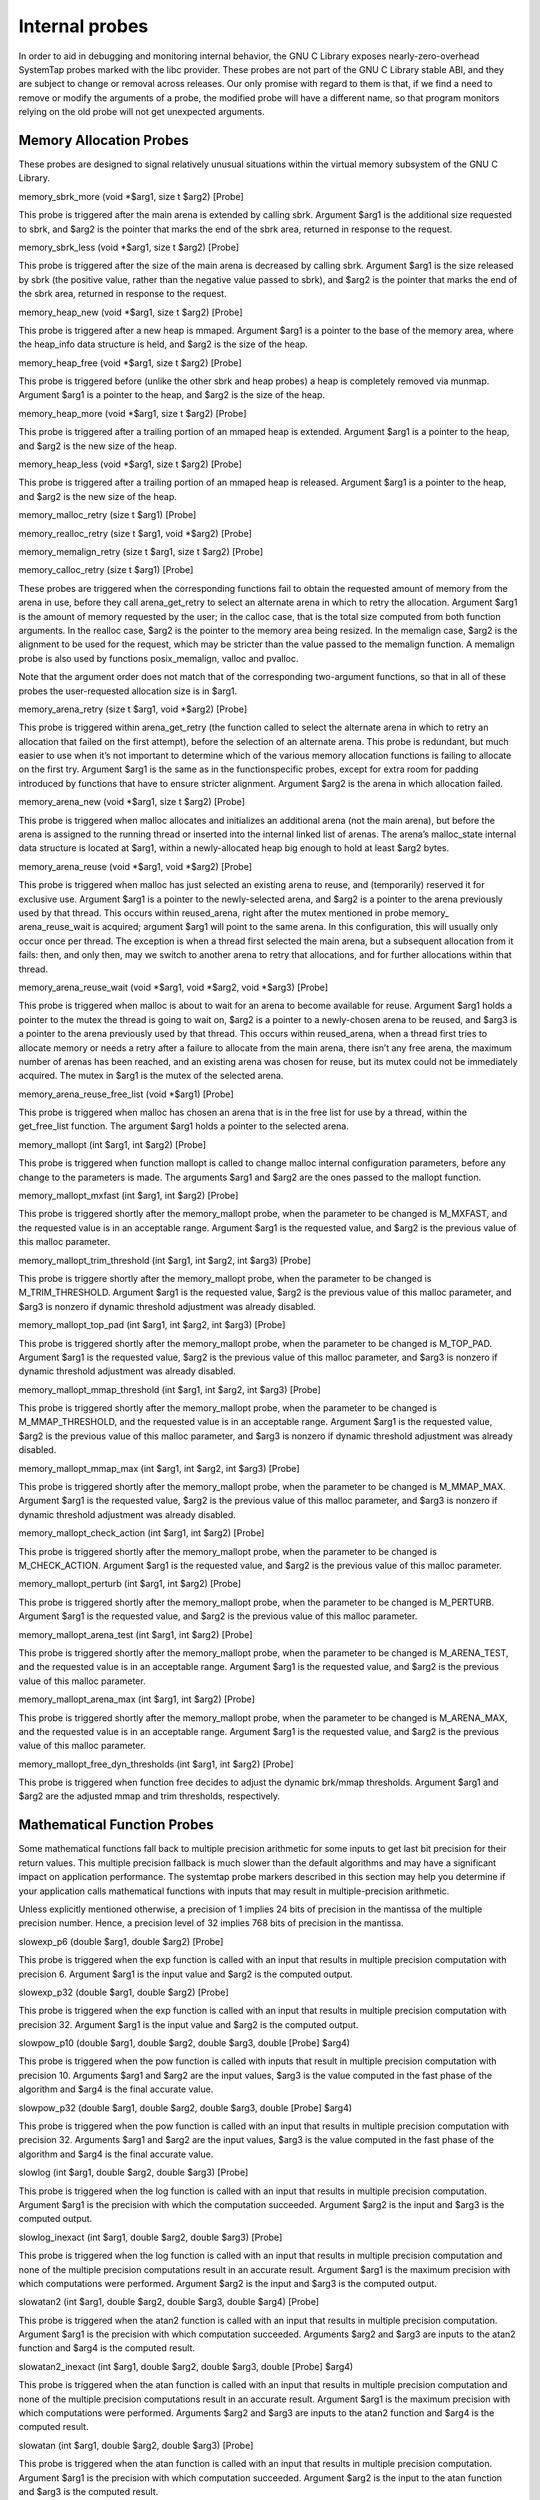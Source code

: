 ===============
Internal probes
===============

In order to aid in debugging and monitoring internal behavior, the GNU C Library exposes
nearly-zero-overhead SystemTap probes marked with the libc provider.
These probes are not part of the GNU C Library stable ABI, and they are subject to
change or removal across releases. Our only promise with regard to them is that, if we
find a need to remove or modify the arguments of a probe, the modified probe will have a
different name, so that program monitors relying on the old probe will not get unexpected
arguments.

Memory Allocation Probes
------------------------

These probes are designed to signal relatively unusual situations within the virtual memory
subsystem of the GNU C Library.

memory_sbrk_more (void *$arg1, size t $arg2) [Probe]

This probe is triggered after the main arena is extended by calling sbrk. Argument
$arg1 is the additional size requested to sbrk, and $arg2 is the pointer that marks
the end of the sbrk area, returned in response to the request.

memory_sbrk_less (void *$arg1, size t $arg2) [Probe]

This probe is triggered after the size of the main arena is decreased by calling sbrk.
Argument $arg1 is the size released by sbrk (the positive value, rather than the
negative value passed to sbrk), and $arg2 is the pointer that marks the end of the
sbrk area, returned in response to the request.

memory_heap_new (void *$arg1, size t $arg2) [Probe]

This probe is triggered after a new heap is mmaped. Argument $arg1 is a pointer to
the base of the memory area, where the heap_info data structure is held, and $arg2
is the size of the heap.

memory_heap_free (void *$arg1, size t $arg2) [Probe]

This probe is triggered before (unlike the other sbrk and heap probes) a heap is
completely removed via munmap. Argument $arg1 is a pointer to the heap, and $arg2
is the size of the heap.

memory_heap_more (void *$arg1, size t $arg2) [Probe]

This probe is triggered after a trailing portion of an mmaped heap is extended. Argument
$arg1 is a pointer to the heap, and $arg2 is the new size of the heap.

memory_heap_less (void *$arg1, size t $arg2) [Probe]

This probe is triggered after a trailing portion of an mmaped heap is released. Argument
$arg1 is a pointer to the heap, and $arg2 is the new size of the heap.

memory_malloc_retry (size t $arg1) [Probe]

memory_realloc_retry (size t $arg1, void *$arg2) [Probe]

memory_memalign_retry (size t $arg1, size t $arg2) [Probe]

memory_calloc_retry (size t $arg1) [Probe]

These probes are triggered when the corresponding functions fail to obtain the requested
amount of memory from the arena in use, before they call arena_get_retry 
to select an alternate arena in which to retry the allocation. Argument $arg1 is the
amount of memory requested by the user; in the calloc case, that is the total size
computed from both function arguments. In the realloc case, $arg2 is the pointer
to the memory area being resized. In the memalign case, $arg2 is the alignment to
be used for the request, which may be stricter than the value passed to the memalign
function. A memalign probe is also used by functions posix_memalign, valloc and
pvalloc.

Note that the argument order does not match that of the corresponding two-argument
functions, so that in all of these probes the user-requested allocation size is in $arg1.

memory_arena_retry (size t $arg1, void *$arg2) [Probe]

This probe is triggered within arena_get_retry (the function called to select the
alternate arena in which to retry an allocation that failed on the first attempt), before
the selection of an alternate arena. This probe is redundant, but much easier to use
when it’s not important to determine which of the various memory allocation functions
is failing to allocate on the first try. Argument $arg1 is the same as in the functionspecific
probes, except for extra room for padding introduced by functions that have
to ensure stricter alignment. Argument $arg2 is the arena in which allocation failed.

memory_arena_new (void *$arg1, size t $arg2) [Probe]

This probe is triggered when malloc allocates and initializes an additional arena (not
the main arena), but before the arena is assigned to the running thread or inserted into
the internal linked list of arenas. The arena’s malloc_state internal data structure
is located at $arg1, within a newly-allocated heap big enough to hold at least $arg2
bytes.

memory_arena_reuse (void *$arg1, void *$arg2) [Probe]

This probe is triggered when malloc has just selected an existing arena to reuse,
and (temporarily) reserved it for exclusive use. Argument $arg1 is a pointer to the
newly-selected arena, and $arg2 is a pointer to the arena previously used by that
thread.
This occurs within reused_arena, right after the mutex mentioned in probe memory_
arena_reuse_wait is acquired; argument $arg1 will point to the same arena. In this
configuration, this will usually only occur once per thread. The exception is when a
thread first selected the main arena, but a subsequent allocation from it fails: then,
and only then, may we switch to another arena to retry that allocations, and for
further allocations within that thread.

memory_arena_reuse_wait (void *$arg1, void *$arg2, void *$arg3) [Probe]

This probe is triggered when malloc is about to wait for an arena to become available
for reuse. Argument $arg1 holds a pointer to the mutex the thread is going to wait
on, $arg2 is a pointer to a newly-chosen arena to be reused, and $arg3 is a pointer
to the arena previously used by that thread.
This occurs within reused_arena, when a thread first tries to allocate memory or needs a retry after a failure to allocate from the main arena, there isn’t any free arena, the maximum number of arenas has been reached, and an existing arena was chosen for reuse, but its mutex could not be immediately acquired. The mutex in $arg1 is the mutex of the selected arena.

memory_arena_reuse_free_list (void *$arg1) [Probe]

This probe is triggered when malloc has chosen an arena that is in the free list for
use by a thread, within the get_free_list function. The argument $arg1 holds a
pointer to the selected arena.

memory_mallopt (int $arg1, int $arg2) [Probe]

This probe is triggered when function mallopt is called to change malloc internal
configuration parameters, before any change to the parameters is made. The arguments
$arg1 and $arg2 are the ones passed to the mallopt function.

memory_mallopt_mxfast (int $arg1, int $arg2) [Probe]

This probe is triggered shortly after the memory_mallopt probe, when the parameter
to be changed is M_MXFAST, and the requested value is in an acceptable range. Argument
$arg1 is the requested value, and $arg2 is the previous value of this malloc
parameter.

memory_mallopt_trim_threshold (int $arg1, int $arg2, int $arg3) [Probe]

This probe is triggere shortly after the memory_mallopt probe, when the parameter
to be changed is M_TRIM_THRESHOLD. Argument $arg1 is the requested value, $arg2
is the previous value of this malloc parameter, and $arg3 is nonzero if dynamic
threshold adjustment was already disabled.

memory_mallopt_top_pad (int $arg1, int $arg2, int $arg3) [Probe]

This probe is triggered shortly after the memory_mallopt probe, when the parameter
to be changed is M_TOP_PAD. Argument $arg1 is the requested value, $arg2 is the
previous value of this malloc parameter, and $arg3 is nonzero if dynamic threshold
adjustment was already disabled.

memory_mallopt_mmap_threshold (int $arg1, int $arg2, int $arg3) [Probe]

This probe is triggered shortly after the memory_mallopt probe, when the parameter
to be changed is M_MMAP_THRESHOLD, and the requested value is in an acceptable
range. Argument $arg1 is the requested value, $arg2 is the previous value of this
malloc parameter, and $arg3 is nonzero if dynamic threshold adjustment was already
disabled.

memory_mallopt_mmap_max (int $arg1, int $arg2, int $arg3) [Probe]

This probe is triggered shortly after the memory_mallopt probe, when the parameter
to be changed is M_MMAP_MAX. Argument $arg1 is the requested value, $arg2 is the
previous value of this malloc parameter, and $arg3 is nonzero if dynamic threshold
adjustment was already disabled.

memory_mallopt_check_action (int $arg1, int $arg2) [Probe]

This probe is triggered shortly after the memory_mallopt probe, when the parameter
to be changed is M_CHECK_ACTION. Argument $arg1 is the requested value, and $arg2
is the previous value of this malloc parameter.

memory_mallopt_perturb (int $arg1, int $arg2) [Probe]

This probe is triggered shortly after the memory_mallopt probe, when the parameter
to be changed is M_PERTURB. Argument $arg1 is the requested value, and $arg2 is
the previous value of this malloc parameter.

memory_mallopt_arena_test (int $arg1, int $arg2) [Probe]

This probe is triggered shortly after the memory_mallopt probe, when the parameter
to be changed is M_ARENA_TEST, and the requested value is in an acceptable range.
Argument $arg1 is the requested value, and $arg2 is the previous value of this malloc
parameter.

memory_mallopt_arena_max (int $arg1, int $arg2) [Probe]

This probe is triggered shortly after the memory_mallopt probe, when the parameter
to be changed is M_ARENA_MAX, and the requested value is in an acceptable range.
Argument $arg1 is the requested value, and $arg2 is the previous value of this malloc
parameter.

memory_mallopt_free_dyn_thresholds (int $arg1, int $arg2) [Probe]

This probe is triggered when function free decides to adjust the dynamic brk/mmap
thresholds. Argument $arg1 and $arg2 are the adjusted mmap and trim thresholds,
respectively.

Mathematical Function Probes
----------------------------

Some mathematical functions fall back to multiple precision arithmetic for some inputs to
get last bit precision for their return values. This multiple precision fallback is much slower
than the default algorithms and may have a significant impact on application performance.
The systemtap probe markers described in this section may help you determine if your
application calls mathematical functions with inputs that may result in multiple-precision
arithmetic.

Unless explicitly mentioned otherwise, a precision of 1 implies 24 bits of precision in the
mantissa of the multiple precision number. Hence, a precision level of 32 implies 768 bits
of precision in the mantissa.

slowexp_p6 (double $arg1, double $arg2) [Probe]

This probe is triggered when the exp function is called with an input that results in
multiple precision computation with precision 6. Argument $arg1 is the input value
and $arg2 is the computed output.

slowexp_p32 (double $arg1, double $arg2) [Probe]

This probe is triggered when the exp function is called with an input that results in
multiple precision computation with precision 32. Argument $arg1 is the input value
and $arg2 is the computed output.

slowpow_p10 (double $arg1, double $arg2, double $arg3, double [Probe]
$arg4)

This probe is triggered when the pow function is called with inputs that result in
multiple precision computation with precision 10. Arguments $arg1 and $arg2 are
the input values, $arg3 is the value computed in the fast phase of the algorithm and
$arg4 is the final accurate value.

slowpow_p32 (double $arg1, double $arg2, double $arg3, double [Probe]
$arg4)

This probe is triggered when the pow function is called with an input that results in
multiple precision computation with precision 32. Arguments $arg1 and $arg2 are
the input values, $arg3 is the value computed in the fast phase of the algorithm and
$arg4 is the final accurate value.

slowlog (int $arg1, double $arg2, double $arg3) [Probe]

This probe is triggered when the log function is called with an input that results
in multiple precision computation. Argument $arg1 is the precision with which the
computation succeeded. Argument $arg2 is the input and $arg3 is the computed
output.

slowlog_inexact (int $arg1, double $arg2, double $arg3) [Probe]

This probe is triggered when the log function is called with an input that results in
multiple precision computation and none of the multiple precision computations result
in an accurate result. Argument $arg1 is the maximum precision with which computations
were performed. Argument $arg2 is the input and $arg3 is the computed
output.

slowatan2 (int $arg1, double $arg2, double $arg3, double $arg4) [Probe]

This probe is triggered when the atan2 function is called with an input that results
in multiple precision computation. Argument $arg1 is the precision with which computation
succeeded. Arguments $arg2 and $arg3 are inputs to the atan2 function
and $arg4 is the computed result.

slowatan2_inexact (int $arg1, double $arg2, double $arg3, double [Probe]
$arg4)

This probe is triggered when the atan function is called with an input that results
in multiple precision computation and none of the multiple precision computations
result in an accurate result. Argument $arg1 is the maximum precision with which
computations were performed. Arguments $arg2 and $arg3 are inputs to the atan2
function and $arg4 is the computed result.

slowatan (int $arg1, double $arg2, double $arg3) [Probe]

This probe is triggered when the atan function is called with an input that results in
multiple precision computation. Argument $arg1 is the precision with which computation
succeeded. Argument $arg2 is the input to the atan function and $arg3 is the
computed result.

slowatan_inexact (int $arg1, double $arg2, double $arg3) [Probe]

This probe is triggered when the atan function is called with an input that results
in multiple precision computation and none of the multiple precision computations
result in an accurate result. Argument $arg1 is the maximum precision with which
computations were performed. Argument $arg2 is the input to the atan function and
$arg3 is the computed result.

slowtan (double $arg1, double $arg2) [Probe]

This probe is triggered when the tan function is called with an input that results in
multiple precision computation with precision 32. Argument $arg1 is the input to
the function and $arg2 is the computed result.

slowasin (double $arg1, double $arg2) [Probe]

This probe is triggered when the asin function is called with an input that results
in multiple precision computation with precision 32. Argument $arg1 is the input to
the function and $arg2 is the computed result.

slowacos (double $arg1, double $arg2) [Probe]

This probe is triggered when the acos function is called with an input that results
in multiple precision computation with precision 32. Argument $arg1 is the input to
the function and $arg2 is the computed result.

slowsin (double $arg1, double $arg2) [Probe]

This probe is triggered when the sin function is called with an input that results in
multiple precision computation with precision 32. Argument $arg1 is the input to
the function and $arg2 is the computed result.

slowcos (double $arg1, double $arg2) [Probe]

This probe is triggered when the cos function is called with an input that results in
multiple precision computation with precision 32. Argument $arg1 is the input to
the function and $arg2 is the computed result.

slowsin_dx (double $arg1, double $arg2, double $arg3) [Probe]

This probe is triggered when the sin function is called with an input that results in
multiple precision computation with precision 32. Argument $arg1 is the input to
the function, $arg2 is the error bound of $arg1 and $arg3 is the computed result.

slowcos_dx (double $arg1, double $arg2, double $arg3) [Probe]

This probe is triggered when the cos function is called with an input that results in
multiple precision computation with precision 32. Argument $arg1 is the input to
the function, $arg2 is the error bound of $arg1 and $arg3 is the computed result.

Non-local Goto Probes
---------------------

These probes are used to signal calls to setjmp, sigsetjmp, longjmp or siglongjmp.

setjmp (void *$arg1, int $arg2, void *$arg3) [Probe]

This probe is triggered whenever setjmp or sigsetjmp is called. Argument $arg1 is
a pointer to the jmp_buf passed as the first argument of setjmp or sigsetjmp, $arg2
is the second argument of sigsetjmp or zero if this is a call to setjmp and $arg3 is
a pointer to the return address that will be stored in the jmp_buf.

longjmp (void *$arg1, int $arg2, void *$arg3) [Probe]

This probe is triggered whenever longjmp or siglongjmp is called. Argument $arg1
is a pointer to the jmp_buf passed as the first argument of longjmp or siglongjmp,
$arg2 is the return value passed as the second argument of longjmp or siglongjmp
and $arg3 is a pointer to the return address longjmp or siglongjmp will return to.
The longjmp probe is triggered at a point where the registers have not yet been
restored to the values in the jmp_buf and unwinding will show a call stack including
the caller of longjmp or siglongjmp.

longjmp_target (void *$arg1, int $arg2, void *$arg3) [Probe]

This probe is triggered under the same conditions and with the same arguments as
the longjmp probe.
The longjmp_target probe is triggered at a point where the registers have been
restored to the values in the jmp_buf and unwinding will show a call stack including
the caller of setjmp or sigsetjmp.
